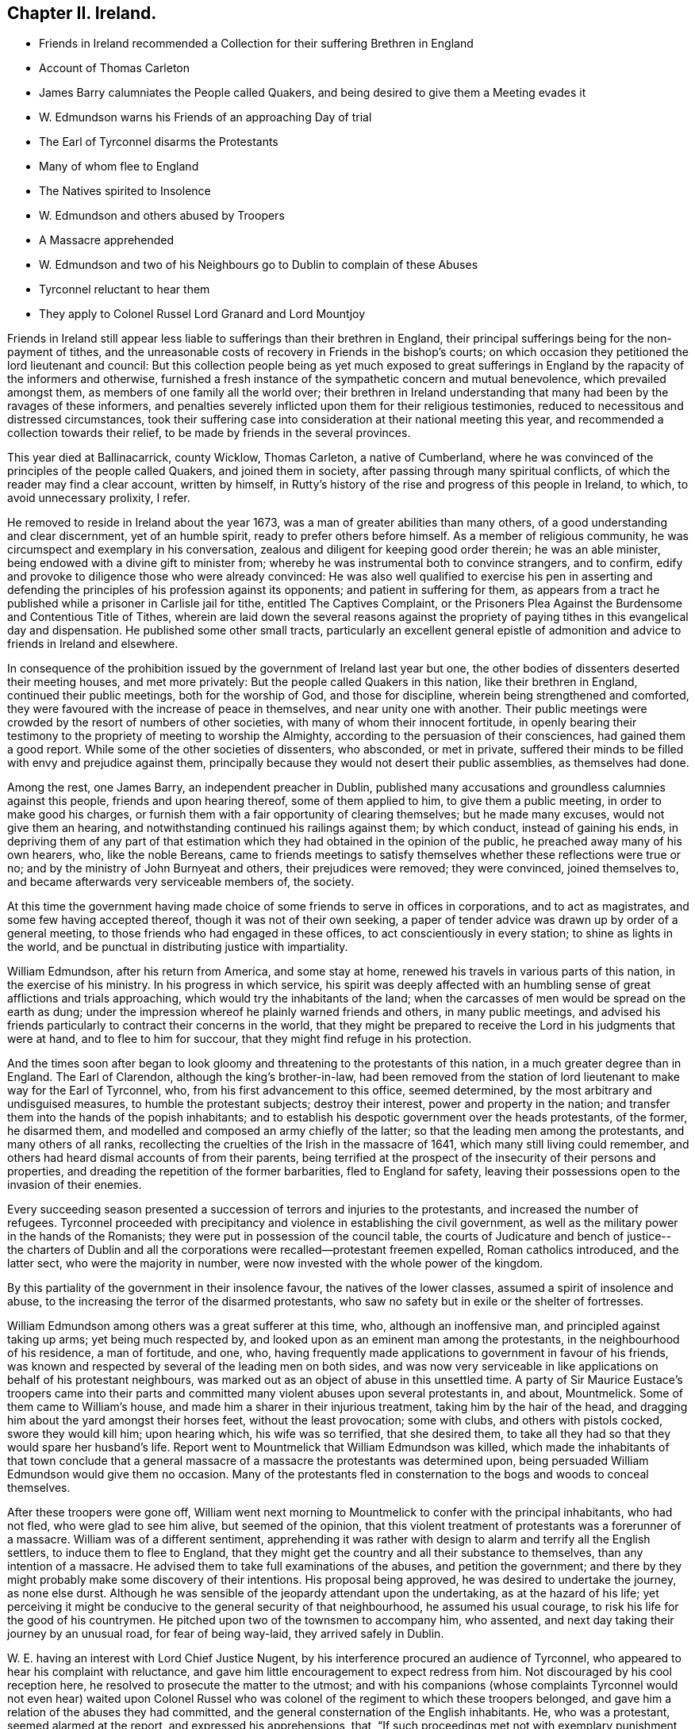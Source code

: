 == Chapter II. Ireland.

[.chapter-synopsis]
* Friends in Ireland recommended a Collection for their suffering Brethren in England
* Account of Thomas Carleton
* James Barry calumniates the People called Quakers, and being desired to give them a Meeting evades it
* W. Edmundson warns his Friends of an approaching Day of trial
* The Earl of Tyrconnel disarms the Protestants
* Many of whom flee to England
* The Natives spirited to Insolence
* W. Edmundson and others abused by Troopers
* A Massacre apprehended
* W. Edmundson and two of his Neighbours go to Dublin to complain of these Abuses
* Tyrconnel reluctant to hear them
* They apply to Colonel Russel Lord Granard and Lord Mountjoy

Friends in Ireland still appear less liable to sufferings than their brethren in England,
their principal sufferings being for the non-payment of tithes,
and the unreasonable costs of recovery in Friends in the bishop`'s courts;
on which occasion they petitioned the lord lieutenant and council:
But this collection people being as yet much exposed to great sufferings
in England by the rapacity of the informers and otherwise,
furnished a fresh instance of the sympathetic concern and mutual benevolence,
which prevailed amongst them, as members of one family all the world over;
their brethren in Ireland understanding that many had been by the ravages of these informers,
and penalties severely inflicted upon them for their religious testimonies,
reduced to necessitous and distressed circumstances,
took their suffering case into consideration at their national meeting this year,
and recommended a collection towards their relief,
to be made by friends in the several provinces.

This year died at Ballinacarrick, county Wicklow, Thomas Carleton,
a native of Cumberland,
where he was convinced of the principles of the people called Quakers,
and joined them in society, after passing through many spiritual conflicts,
of which the reader may find a clear account, written by himself,
in Rutty`'s history of the rise and progress of this people in Ireland, to which,
to avoid unnecessary prolixity, I refer.

He removed to reside in Ireland about the year 1673,
was a man of greater abilities than many others,
of a good understanding and clear discernment, yet of an humble spirit,
ready to prefer others before himself.
As a member of religious community, he was circumspect and exemplary in his conversation,
zealous and diligent for keeping good order therein; he was an able minister,
being endowed with a divine gift to minister from;
whereby he was instrumental both to convince strangers, and to confirm,
edify and provoke to diligence those who were already convinced:
He was also well qualified to exercise his pen in asserting and
defending the principles of his profession against its opponents;
and patient in suffering for them,
as appears from a tract he published while a prisoner in Carlisle jail for tithe,
entitled [.book-title]#The Captives Complaint,
or the Prisoners Plea Against the Burdensome and Contentious Title
of Tithes,# wherein are laid down the several reasons against the
propriety of paying tithes in this evangelical day and dispensation.
He published some other small tracts,
particularly an excellent general epistle of admonition
and advice to friends in Ireland and elsewhere.

In consequence of the prohibition issued by the government of Ireland last year but one,
the other bodies of dissenters deserted their meeting houses, and met more privately:
But the people called Quakers in this nation, like their brethren in England,
continued their public meetings, both for the worship of God, and those for discipline,
wherein being strengthened and comforted,
they were favoured with the increase of peace in themselves,
and near unity one with another.
Their public meetings were crowded by the resort of numbers of other societies,
with many of whom their innocent fortitude,
in openly bearing their testimony to the propriety of meeting to worship the Almighty,
according to the persuasion of their consciences, had gained them a good report.
While some of the other societies of dissenters, who absconded, or met in private,
suffered their minds to be filled with envy and prejudice against them,
principally because they would not desert their public assemblies,
as themselves had done.

Among the rest, one James Barry, an independent preacher in Dublin,
published many accusations and groundless calumnies against this people,
friends and upon hearing thereof, some of them applied to him,
to give them a public meeting, in order to make good his charges,
or furnish them with a fair opportunity of clearing themselves; but he made many excuses,
would not give them an hearing, and notwithstanding continued his railings against them;
by which conduct, instead of gaining his ends,
in depriving them of any part of that estimation
which they had obtained in the opinion of the public,
he preached away many of his own hearers, who, like the noble Bereans,
came to friends meetings to satisfy themselves whether these reflections were true or no;
and by the ministry of John Burnyeat and others, their prejudices were removed;
they were convinced, joined themselves to,
and became afterwards very serviceable members of, the society.

At this time the government having made choice of
some friends to serve in offices in corporations,
and to act as magistrates, and some few having accepted thereof,
though it was not of their own seeking,
a paper of tender advice was drawn up by order of a general meeting,
to those friends who had engaged in these offices,
to act conscientiously in every station; to shine as lights in the world,
and be punctual in distributing justice with impartiality.

William Edmundson, after his return from America, and some stay at home,
renewed his travels in various parts of this nation, in the exercise of his ministry.
In his progress in which service,
his spirit was deeply affected with an humbling sense
of great afflictions and trials approaching,
which would try the inhabitants of the land;
when the carcasses of men would be spread on the earth as dung;
under the impression whereof he plainly warned friends and others,
in many public meetings,
and advised his friends particularly to contract their concerns in the world,
that they might be prepared to receive the Lord in his judgments that were at hand,
and to flee to him for succour, that they might find refuge in his protection.

And the times soon after began to look gloomy and
threatening to the protestants of this nation,
in a much greater degree than in England.
The Earl of Clarendon, although the king`'s brother-in-law,
had been removed from the station of lord lieutenant to make way for the Earl of Tyrconnel,
who, from his first advancement to this office, seemed determined,
by the most arbitrary and undisguised measures, to humble the protestant subjects;
destroy their interest, power and property in the nation;
and transfer them into the hands of the popish inhabitants;
and to establish his despotic government over the heads protestants, of the former,
he disarmed them, and modelled and composed an army chiefly of the latter;
so that the leading men among the protestants, and many others of all ranks,
recollecting the cruelties of the Irish in the massacre of 1641,
which many still living could remember,
and others had heard dismal accounts of from their parents,
being terrified at the prospect of the insecurity of their persons and properties,
and dreading the repetition of the former barbarities, fled to England for safety,
leaving their possessions open to the invasion of their enemies.

Every succeeding season presented a succession of terrors and injuries to the protestants,
and increased the number of refugees.
Tyrconnel proceeded with precipitancy and violence in establishing the civil government,
as well as the military power in the hands of the Romanists;
they were put in possession of the council table,
the courts of Judicature and bench of justice-- the charters of Dublin
and all the corporations were recalled--protestant freemen expelled,
Roman catholics introduced, and the latter sect, who were the majority in number,
were now invested with the whole power of the kingdom.

By this partiality of the government in their insolence favour,
the natives of the lower classes, assumed a spirit of insolence and abuse,
to the increasing the terror of the disarmed protestants,
who saw no safety but in exile or the shelter of fortresses.

William Edmundson among others was a great sufferer at this time, who,
although an inoffensive man, and principled against taking up arms;
yet being much respected by, and looked upon as an eminent man among the protestants,
in the neighbourhood of his residence, a man of fortitude, and one, who,
having frequently made applications to government in favour of his friends,
was known and respected by several of the leading men on both sides,
and was now very serviceable in like applications on behalf of his protestant neighbours,
was marked out as an object of abuse in this unsettled time.
A party of Sir Maurice Eustace`'s troopers came into their parts
and committed many violent abuses upon several protestants in,
and about, Mountmelick.
Some of them came to William`'s house, and made him a sharer in their injurious treatment,
taking him by the hair of the head,
and dragging him about the yard amongst their horses feet, without the least provocation;
some with clubs, and others with pistols cocked, swore they would kill him;
upon hearing which, his wife was so terrified, that she desired them,
to take all they had so that they would spare her husband`'s life.
Report went to Mountmelick that William Edmundson was killed,
which made the inhabitants of that town conclude that a general
massacre of a massacre the protestants was determined upon,
being persuaded William Edmundson would give them no occasion.
Many of the protestants fled in consternation to
the bogs and woods to conceal themselves.

After these troopers were gone off,
William went next morning to Mountmelick to confer with the principal inhabitants,
who had not fled, who were glad to see him alive, but seemed of the opinion,
that this violent treatment of protestants was a forerunner of a massacre.
William was of a different sentiment,
apprehending it was rather with design to alarm and terrify all the English settlers,
to induce them to flee to England,
that they might get the country and all their substance to themselves,
than any intention of a massacre.
He advised them to take full examinations of the abuses, and petition the government;
and there by they might probably make some discovery of their intentions.
His proposal being approved, he was desired to undertake the journey, as none else durst.
Although he was sensible of the jeopardy attendant upon the undertaking,
as at the hazard of his life;
yet perceiving it might be conducive to the general security of that neighbourhood,
he assumed his usual courage, to risk his life for the good of his countrymen.
He pitched upon two of the townsmen to accompany him, who assented,
and next day taking their journey by an unusual road, for fear of being way-laid,
they arrived safely in Dublin.

W+++.+++ E. having an interest with Lord Chief Justice Nugent,
by his interference procured an audience of Tyrconnel,
who appeared to hear his complaint with reluctance,
and gave him little encouragement to expect redress from him.
Not discouraged by his cool reception here,
he resolved to prosecute the matter to the utmost;
and with his companions (whose complaints Tyrconnel would not even hear) waited upon
Colonel Russel who was colonel of the regiment to which these troopers belonged,
and gave him a relation of the abuses they had committed,
and the general consternation of the English inhabitants.
He, who was a protestant, seemed alarmed at the report, and expressed his apprehensions,
that, "`If such proceedings met not with exemplary punishment,
it was time for every man to look to himself;`" but he would go to the Duke,
and remonstrate against the iniquity of such proceedings.^
footnote:[Colonel Russel soon after went over to England]
They applied next to Lord Granard, the lieutenant general,
who upon hearing their account, in great dissatisfaction remarked,
that he was general and no general;
and determined also to remonstrate to the Lord Lieutenant Tyrconnel upon the subject.
They applied also to Lord Mountjoy, and others of the principal men among the protestants.
By these successive applications, the rumour of these proceedings spread;
and Tyrconnel sending for William,

William, seemed displeased, and said, They had made as great noise in the city,
and wanted to know, If they had witnesses ready,
to which William replied in the affirmative.
They were then referred to Lord Chief Justice Nugent,
before whom they appeared next morning,
as did also chief justice Sir M. Eustace and the troopers, who being examined,
all denied the fact.
William then being asked, if he knew any of them that had abused him, challenged one,
who confessed; and then the officer, who headed the party,
was ordered to discover the rest, which he did; upon this they were disarmed,
and sent to Maryborough jail.
William and his companions, apprehending they had discovered their real intention,
returned home.
Afterwards, at their request, William forgave the troopers,
and procured their horses and arms to be returned to them.
